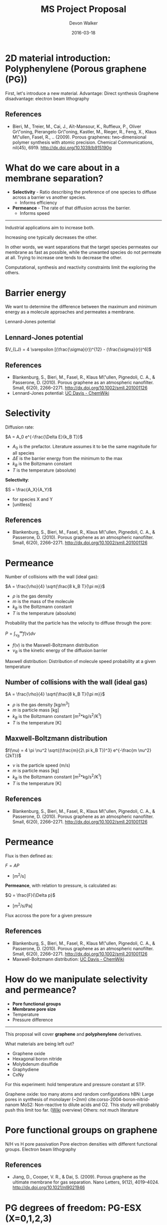 # -*- mode: org -*-
#+TITLE: MS Project Proposal
#+MACRO: subtitle Predicting selectivity and permeance of gas transport through 2D materials using an artificial neural network.
#+AUTHOR: Devon Walker
#+EMAIL: devonw@andrew.cmu.edu
#+DATE: 2016-03-18

* 2D material introduction: Polyphenylene (Porous graphene (PG))

#+ATTR_HTML: :width 35% :height 35%
[[./img/bieri-2009-porous-graph-fig1a.png]]
#+ATTR_HTML: :width 35% :height 35%
[[./img/bieri-2009-porous-graph-fig1c.png]]

#+BEGIN_NOTES
First, let's introduce a new material.
Advantage: Direct synthesis
Graphene disadvantage: electron beam lithography
#+END_NOTES

** References

- Bieri, M., Treier, M., Cai, J., Aït-Mansour, K., Ruffieux, P.,
  Oliver Gr\"oning, Pierangelo Gr\"oning, Kastler, M., Rieger, R.,
  Feng, X., Klaus M\"ullen, Fasel, R., .. (2009). Porous graphenes:
  two-dimensional polymer synthesis with atomic precision. Chemical
  Communications, nil(45), 6919. http://dx.doi.org/10.1039/b915190g

#+BEGIN_NOTES
#+END_NOTES

* What do we care about in a membrane separation?
- *Selectivity* - Ratio describing the preference of one species to diffuse across a barrier vs another species.
  - Informs efficiency
- *Permeance* - The rate of that diffusion across the barrier.
  - Informs speed

-----

Industrial applications aim to increase both.

Increasing one typically decreases the other.

#+BEGIN_NOTES
In other words, we want separations that the target species permeates our membrane as fast as possible, while the unwanted species do not permeate at all.
Trying to increase one tends to decrease the other.

Computational, synthesis and reactivity constraints limit the exploring the others.
#+END_NOTES

* Barrier energy

We want to determine the difference between the maximum and minimum energy as a molecule approaches and permeates a membrane.

[[./img/blankenburg-2010-porous-graph-fig3.png]]

#+BEGIN_NOTES
Lennard-Jones potential
#+END_NOTES

** Lennard-Jones potential

\(V_{LJ} = 4 \varepsilon [(\frac{\sigma}{r})^{12} - (\frac{\sigma}{r})^6]\)

[[./img/ucd-chemwiki-lennard-jones.jpg]]

#+BEGIN_NOTES
#+END_NOTES

** References

- Blankenburg, S., Bieri, M., Fasel, R., Klaus M\"ullen, Pignedoli,
  C. A., & Passerone, D. (2010). Porous graphene as an atmospheric
  nanofilter. Small, 6(20),
  2266–2271. http://dx.doi.org/10.1002/smll.201001126
- Lennard-Jones potential: [[http://chemwiki.ucdavis.edu/Core/Physical_Chemistry/Physical_Properties_of_Matter/Atomic_and_Molecular_Properties/Intermolecular_Forces/Specific_Interactions/Lennard-Jones_Potential][UC Davis - ChemWiki]]

#+BEGIN_NOTES
#+END_NOTES

* Selectivity
Diffusion rate:

\(A = A_0 e^{-\frac{\Delta E}{k_B T}}\)
- $A_0$ is the prefactor. Literature assumes it to be the same magnitude for all species
- $\Delta E$ is the barrier energy from the minimum to the max
- $k_B$ is the Boltzmann constant
- $T$ is the temperature (absolute)

#+REVEAL_HTML: <br><br><br>

*Selectivity*:

\(S = \frac{A_X}{A_Y}\)
- for species X and Y
- [unitless]

#+BEGIN_NOTES
#+END_NOTES

** References
- Blankenburg, S., Bieri, M., Fasel, R., Klaus M\"ullen, Pignedoli,
  C. A., & Passerone, D. (2010). Porous graphene as an atmospheric
  nanofilter. Small, 6(20),
  2266–2271. http://dx.doi.org/10.1002/smll.201001126

#+BEGIN_NOTES
#+END_NOTES

* Permeance
Number of collisions with the wall (ideal gas):

\(A = \frac{\rho}{4} \sqrt{\frac{8 k_B T}{\pi m}}\)
- $\rho$ is the gas density
- $m$ is the mass of the molecule
- $k_B$ is the Boltzmann constant
- $T$ is the temperature (absolute)

#+REVEAL_HTML: <br><br><br>

Probability that the particle has the velocity to diffuse through the pore:

\(P = \int_{\nu_B}^{\infty} f(\nu) d \nu\)
- $f(\nu)$ is the Maxwell-Boltzmann distribution
- $\nu_B$ is the kinetic energy of the diffusion barrier

#+BEGIN_NOTES
Maxwell distribution:
Distribution of molecule speed probability at a given temperature
#+END_NOTES

** Number of collisions with the wall (ideal gas)

\(A = \frac{\rho}{4} \sqrt{\frac{8 k_B T}{\pi m}}\)
- $\rho$ is the gas density [kg/m^3]
- $m$ is particle mass [kg]
- $k_B$ is the Boltzmann constant [m^2*kg/s^2/K^1]
- $T$ is the temperature [K]

#+BEGIN_NOTES
#+END_NOTES

** Maxwell-Boltzmann distribution
\(f(\nu) =  4 \pi \nu^2 \sqrt{(\frac{m}{2\ pi k_B T})^3} e^{-\frac{m \nu^2}{2kT}}\)

- $\nu$ is the particle speed (m/s)
- $m$ is particle mass [kg]
- $k_B$ is the Boltzmann constant [m^2*kg/s^2/K^1]
- $T$ is the temperature [K]

#+BEGIN_NOTES
#+END_NOTES

** References
- Blankenburg, S., Bieri, M., Fasel, R., Klaus M\"ullen, Pignedoli,
  C. A., & Passerone, D. (2010). Porous graphene as an atmospheric
  nanofilter. Small, 6(20),
  2266–2271. http://dx.doi.org/10.1002/smll.201001126
  
#+BEGIN_NOTES
#+END_NOTES

* Permeance
Flux is then defined as:

\(F = A P\)
- [m^2/s]

#+REVEAL_HTML: <br><br><br>

*Permeance*, with relation to pressure, is calculated as:

\(Q = \frac{F}{\Delta p}\)
- [m^2/s/Pa]

#+BEGIN_NOTES
Flux accross the pore for a given pressure
#+END_NOTES

** References
- Blankenburg, S., Bieri, M., Fasel, R., Klaus M\"ullen, Pignedoli,
  C. A., & Passerone, D. (2010). Porous graphene as an atmospheric
  nanofilter. Small, 6(20),
  2266–2271. http://dx.doi.org/10.1002/smll.201001126
- Maxwell-Boltzmann distribution: [[http://chemwiki.ucdavis.edu/Core/Physical_Chemistry/Kinetics/Rate_Laws/Gas_Phase_Kinetics/Maxwell-Boltzmann_Distributions][UC Davis - ChemWiki]]

#+BEGIN_NOTES
#+END_NOTES

* How do we manipulate selectivity and permeance?
- *Pore functional groups*
- *Membrane pore size*
- Temperature
- Pressure difference

#+REVEAL_HTML: <br><br>
-----

This proposal will cover *graphene* and *polyphenylene* derivatives.

What materials are being left out?
- Graphene oxide
- Hexagonal boron nitride
- Molybdenum disulfide
- Graphydiene
- CxNy
#+BEGIN_NOTES
For this experiment: hold temperature and pressure constant at STP.

Graphene oxide: too many atoms and random configurations
hBN: Large pores in synthesis of monolayer (~2nm) cite:corso-2004-boron-nitrid-nanom
MoS2: Non-reactive to dilute acids and O2. This study will probably push this limit too far. ([[https://en.wikipedia.org/wiki/Molybdenum_disulfide#Intercalation_reactions][Wiki]] overview)
Others: not much literature
#+END_NOTES

* Pore functional groups on graphene

#+ATTR_HTML: :width 32.5% :height 32.5%
[[./img/jiang-2009-porous-graph-fig2.png]]

#+ATTR_HTML: :width 32.5% :height 32.5%
[[./img/jiang-2009-porous-graph-fig6b.png]]

#+BEGIN_NOTES
N/H vs H pore passivation
Pore electron densities with different functional groups.
Electron beam lithography
#+END_NOTES

** References

- Jiang, D., Cooper, V. R., & Dai, S. (2009). Porous graphene as the
  ultimate membrane for gas separation. Nano Letters, 9(12),
  4019–4024. http://dx.doi.org/10.1021/nl9021946

#+BEGIN_NOTES
#+END_NOTES

* PG degrees of freedom: PG-ESX (X=0,1,2,3)
PG with X number of (E)-stillbine-like groups.


#+ATTR_HTML: :height 50%
[[./img/brockway-2013-noble-gas-fig1abcd.png]]


#+BEGIN_NOTES
Note that the pore size is increasing.
#+END_NOTES

** (E)-Stilbene

[[./img/wiki-e-stilbene.png]]

#+BEGIN_NOTES
#+END_NOTES

** References

- Brockway, A. M., & Schrier, J. (2013). Noble gas separation using
  pg-es x ( x = 1, 2, 3) nanoporous two-dimensional
  polymers. J. Phys. Chem. C, 117(1),
  393–402. http://dx.doi.org/10.1021/jp3101865

#+BEGIN_NOTES
#+END_NOTES

* Atmospheric molecule separations
Sorting by *kinetic diameter*

| 2D Material      | He | Ne | CO2 | Ar | O2 | N2 | CH4 |
|------------------+----+----+-----+----+----+----+-----|
| Graphene w/ pore |    |    | a   | b  |    | b  | b   |
| Graphene w/ pore |    |    |     |    | a  | b  |     |
| Graphene w/ pore |    |    | a   | b  |    | b  | b   |
| Graphene w/ pore |    |    | a   |    |    | a  | b   |
| PG               | a  | a  | b   | d  | b  | c  |     |
| PG-ES1           |    |    | a   |    | b  | b  |     |
| PG-ES1           | a  | a  | b   | b  | b  | b  | c   |

Pore attributes (size, functional groups) included in complete table in org file.

#+BEGIN_NOTES
Unsuprisingly, selectivity is strongly correlated.
Noble gas exception: argon. Large electrostatic effect.
#+END_NOTES

*** Whole table :noexport:

| Reference                          | Methods | 2D             | Stack   | Features | Func.  | He | Ne | CO2 | Ar | O2 | N2 | CH4 |
|                                    |         | Material       |         |          | Groups |    |    |     |    |    |    |     |
|------------------------------------+---------+----------------+---------+----------+--------+----+----+-----+----+----+----+-----|
| cite:koenig-2012-selec-molec       | Exp     | Graphene       | Bilayer | Porous   |        |    |    | a   | b  |    | b  | b   |
| cite:kim-2013-selec-gas            | Exp     | Graphene       | Multi   | Defects  |        |    |    |     |    | a  | b  |     |
| cite:liu-2015-selec-trend          | MD      | Graphene       | Mono    | Porous   | N/H    |    |    | a   | b  |    | b  | b   |
| cite:sun-2015-applic-nanop         | MD      | Graphene       | Mono    | Porous   | N/H    |    |    | a   |    |    | a  | b   |
|------------------------------------+---------+----------------+---------+----------+--------+----+----+-----+----+----+----+-----|
| cite:blankenburg-2010-porous-graph | DFT, MD | PG             | Mono    |          |        | a  | a  | b   | d  | b  | c  |     |
| cite:schrier-2012-carbon-dioxid    | MD      | PG-ES1         | Mono    |          |        |    |    | a   |    | b  | b  |     |
| cite:brockway-2013-noble-gas       | DFT, MD | PG-ES1         | Mono    |          |        | a  | a  | b   | b  | b  | b  | c   |
|------------------------------------+---------+----------------+---------+----------+--------+----+----+-----+----+----+----+-----|
| cite:li-2013-ultrat-molec          | Exp     | Graphene oxide | 18 nm   |          |        | a  |    | b   |    | b  | b  | b   |
| cite:kim-2013-selec-gas            | Exp     | Graphene oxide | 3-7 nm  |          |        | b  |    | a   |    | b  | b  | b   |
|------------------------------------+---------+----------------+---------+----------+--------+----+----+-----+----+----+----+-----|
| cite:zhu-2015-c-n                  | DFT     | C2N            | Mono    |          |        | a  | b  | b   | b  | b  | b  | b   |
| cite:li-2015-effic-helium          | DFT, MD | g-C3N4         | Mono    |          |        | a  | b  | b   | b  |    | b  | b   |

#+BEGIN_NOTES
#+END_NOTES

* Proposal
1. Investigate the parameters that affect the barrier energy across different materials with different pore configurations.
  - Kinetic diameter
  - L-J well depth?
  - Others?

2. Develop an artificial neural network to predict barrier energy.
  - Inputs:
    1. Kinetic diameter or equivalent
    2. Other physical/chemical interaction parameters?

3. Use the neural network to derive selectivity and permeation data for gases.

#+BEGIN_NOTES
#+END_NOTES

* Concerns
- Unforseen physical/chemical interactions.
  - Nobel gases
  - Ammonia through PG
- Kinetic diameter data hard to find is there enough to build a neural network + test?
  - Use a different defining parameter?

#+BEGIN_NOTES
Electron beam lithography limited by precision and resolution
#+END_NOTES

* Path forward :noexport:
- Perform DFT calculations on similar molecules with differing functional groups to determine correlation parameters.
- Learn more about molecular dynamics packages.

#+BEGIN_NOTES
Packages mentioned: LAMMPS
#+END_NOTES

* Tasks :noexport:
** DONE Polyphenylene (Porous graphene (PG))
   CLOSED: [2016-03-18 Fri 12:17]
*** PG
# [[./img/bieri-2009-porous-graph-fig1a.png]]
#+ATTR_HTML: :width 35% :height 35% :border 0
[[./img/bieri-2009-porous-graph-fig1c.png]]


*** References
cite:bieri-2009-porous-graph
- Bieri, M., Treier, M., Cai, J., Aït-Mansour, K., Ruffieux, P.,
  Oliver Gr\"oning, Pierangelo Gr\"oning, Kastler, M., Rieger, R.,
  Feng, X., Klaus M\"ullen, Fasel, R., .. (2009). Porous graphenes:
  two-dimensional polymer synthesis with atomic precision. Chemical
  Communications, nil(45), 6919. http://dx.doi.org/10.1039/b915190g


*** TODO (E)-stillbine

*** TODO Pore sizes
*** TODO Stability
**** TODO What's the max X value?
** DONE Show correlation: Kinetic diameter vs permeance/selectivity
   CLOSED: [2016-03-18 Fri 12:17]

* References :noexport:
bibliography:./references.bib

* Options :noexport:
#+OPTIONS: num:nil
#+OPTIONS: reveal_center:nil
#+OPTIONS: reveal_control:t
#+OPTIONS: reveal_history:t
#+OPTIONS: reveal_keyboard:t
#+OPTIONS: reveal_progress:nil
#+OPTIONS: reveal_overview:t
#+OPTIONS: reveal_rolling_links:nil
#+OPTIONS: reveal_single_file:t
#+OPTIONS: reveal_slide_number:h.v
#+OPTIONS: reveal_title_slide:t
#+OPTIONS: reveal_width:1200 reveal_height:800
#+OPTIONS: toc:0

#+REVEAL_EXTRA_CSS: ./proposal.css
#+REVEAL_HLEVEL: 1
#+REVEAL_MARGIN: 0.2
#+REVEAL_MAX_SCALE: 2.5
#+REVEAL_MIN_SCALE: 0.5
#+REVEAL_PLUGINS: (highlight notes)
# #+REVEAL_SLIDE_HEADER: <p>MS Project Proposal</p> <hr>
# #+REVEAL_SLIDE_FOOTER: <p>MS Project Proposal</p> <hr>
#+REVEAL_THEME: cmu
# #+REVEAL_TITLE_SLIDE_TEMPLATE: <h1>%t</h1><h3>{{{subtitle}}}</h3><hr><p>%a</p><p>%e</p>
#+REVEAL_TITLE_SLIDE_TEMPLATE: <h1>%t</h1><h3>Predicting selectivity and permeance of gas transport through 2D materials using an artificial neural network.</h3><hr><p>%a</p><p>%e</p>
#+REVEAL_TRANS: linear
#+REVEAL_ROOT: ../reveal.js
